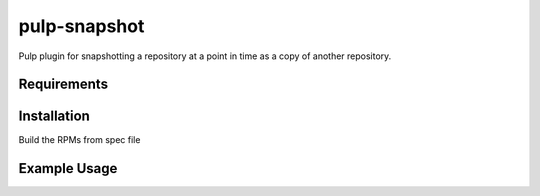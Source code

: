 pulp-snapshot
==========

Pulp plugin for snapshotting a repository at a point in time as a copy of
another repository.

Requirements
------------

Installation
------------

Build the RPMs from spec file

Example Usage
-------------
